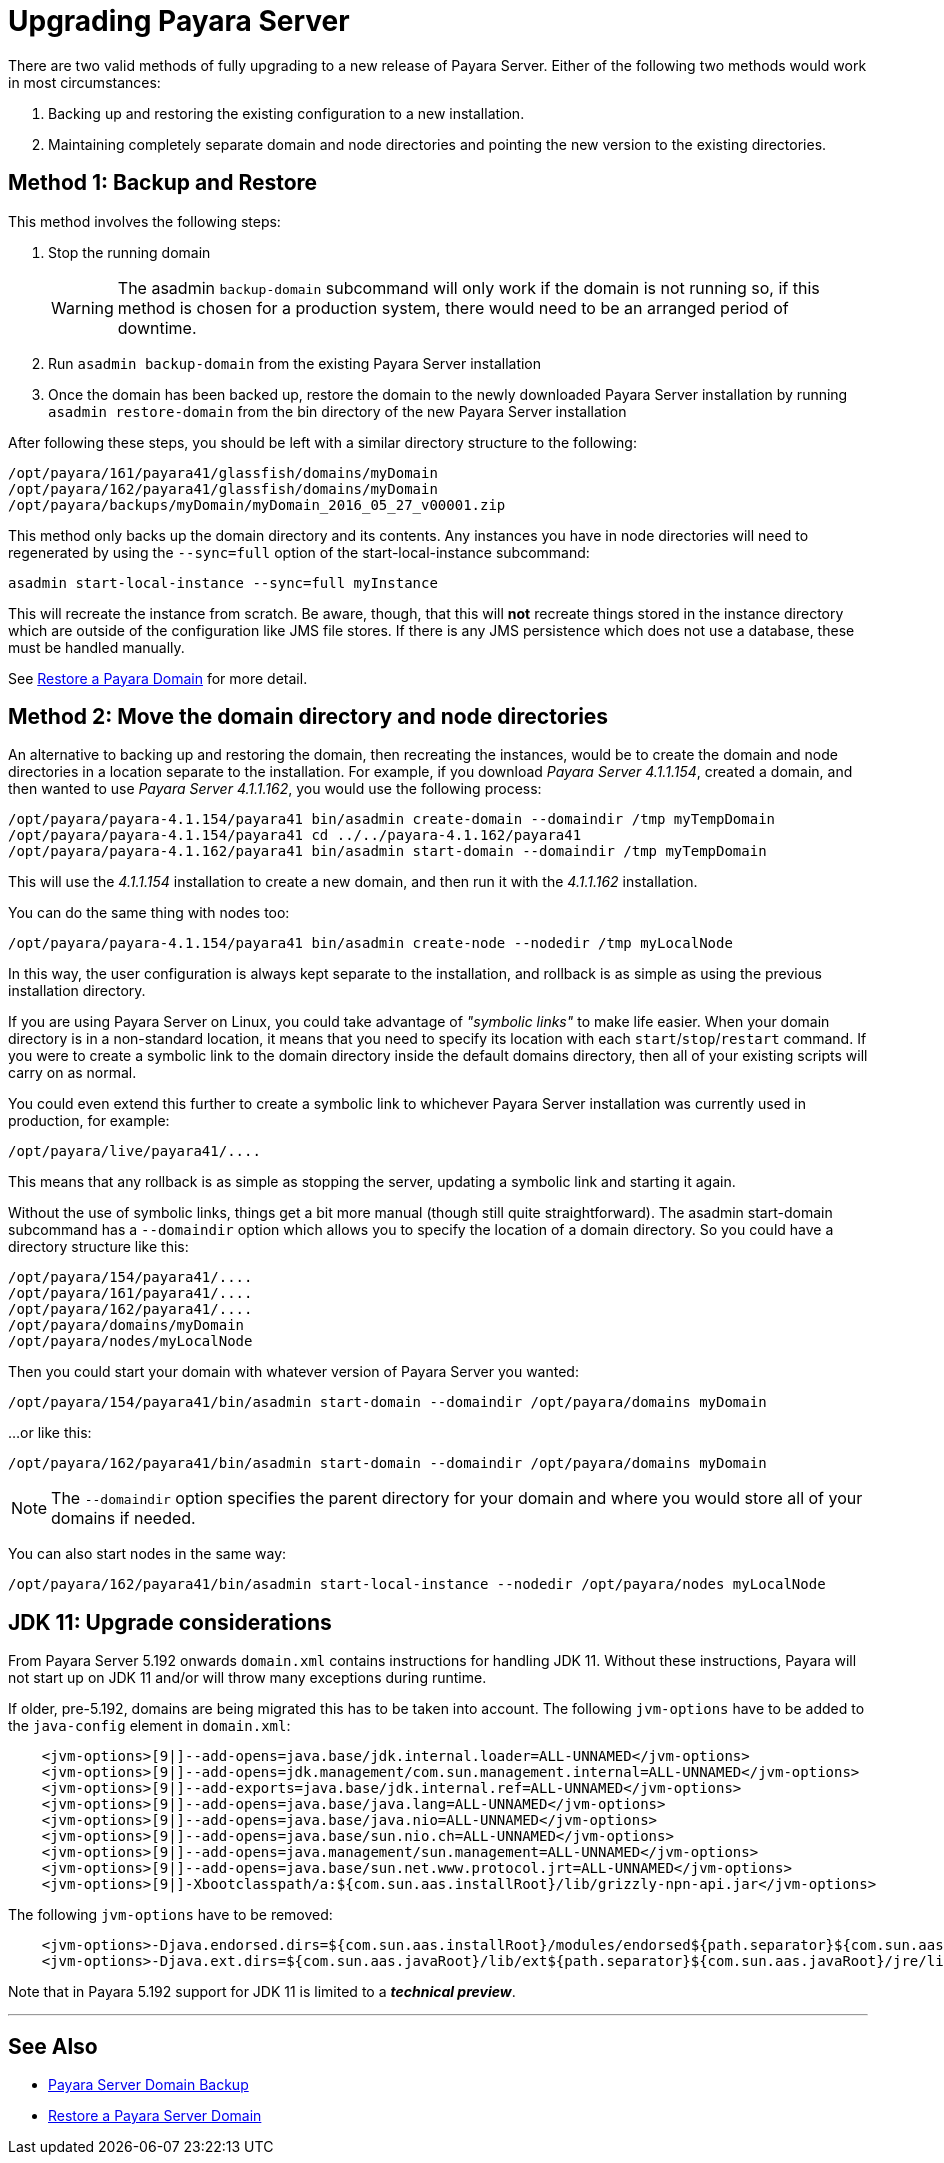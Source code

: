 [[upgrade-payara-server]]
= Upgrading Payara Server

There are two valid methods of fully upgrading to a new release of Payara
Server. Either of the following two methods would work in most circumstances:

. Backing up and restoring the existing configuration to a new installation.
. Maintaining completely separate domain and node directories and pointing
the new version to the existing directories.

[[method-1-backup-and-restore]]
== Method 1: Backup and Restore

This method involves the following steps:

. Stop the running domain
+
WARNING: The asadmin `backup-domain` subcommand will only work if the domain is
not running so, if this method is chosen for a production system, there would
need to be an arranged period of downtime.

. Run `asadmin backup-domain` from the existing Payara Server installation
. Once the domain has been backed up, restore the domain to the newly
downloaded Payara Server installation by running `asadmin restore-domain`
from the bin directory of the new Payara Server installation

After following these steps, you should be left with a similar directory
structure to the following:

----
/opt/payara/161/payara41/glassfish/domains/myDomain
/opt/payara/162/payara41/glassfish/domains/myDomain
/opt/payara/backups/myDomain/myDomain_2016_05_27_v00001.zip
----

This method only backs up the domain directory and its contents.
Any instances you have in node directories will need to regenerated by using
the `--sync=full` option of the start-local-instance subcommand:

[source, shell]
----
asadmin start-local-instance --sync=full myInstance
----

This will recreate the instance from scratch. Be aware, though, that this
will *not* recreate things stored in the instance directory which are outside
of the configuration like JMS file stores. If there is any JMS persistence
which does not use a database, these must be handled manually.

See xref:documentation/user-guides/restore-domain.adoc[Restore a Payara Domain] for more detail.

[[method-2-move-the-domain-directory-and-node-directories]]
== Method 2: Move the domain directory and node directories

An alternative to backing up and restoring the domain, then recreating the
instances, would be to create the domain and node directories in a location
separate to the installation. For example, if you download _Payara Server 4.1.1.154_,
created a domain, and then wanted to use _Payara Server 4.1.1.162_, you would
use the following process:

[source, shell]
----
/opt/payara/payara-4.1.154/payara41 bin/asadmin create-domain --domaindir /tmp myTempDomain
/opt/payara/payara-4.1.154/payara41 cd ../../payara-4.1.162/payara41
/opt/payara/payara-4.1.162/payara41 bin/asadmin start-domain --domaindir /tmp myTempDomain
----

This will use the _4.1.1.154_ installation to create a new domain, and then run
it with the _4.1.1.162_ installation.

You can do the same thing with nodes too:

[source, shell]
----
/opt/payara/payara-4.1.154/payara41 bin/asadmin create-node --nodedir /tmp myLocalNode
----

In this way, the user configuration is always kept separate to the installation,
and rollback is as simple as using the previous installation directory.

If you are using Payara Server on Linux, you could take advantage of _"symbolic links"_
to make life easier. When your domain directory is in a non-standard
location, it means that you need to specify its location with each
`start`/`stop`/`restart` command. If you were to create a symbolic link to
the domain directory inside the default domains directory, then all of your
existing scripts will carry on as normal.

You could even extend this further to create a symbolic link to whichever
Payara Server installation was currently used in production, for example:

----
/opt/payara/live/payara41/....
----

This means that any rollback is as simple as stopping the server, updating
a symbolic link and starting it again.

Without the use of symbolic links, things get a bit more manual (though still
quite straightforward). The asadmin start-domain subcommand has a
`--domaindir` option which allows you to specify the location of a domain
directory. So you could have a directory structure like this:

----
/opt/payara/154/payara41/....
/opt/payara/161/payara41/....
/opt/payara/162/payara41/....
/opt/payara/domains/myDomain
/opt/payara/nodes/myLocalNode
----

Then you could start your domain with whatever version of Payara Server you
wanted:

[source, shell]
----
/opt/payara/154/payara41/bin/asadmin start-domain --domaindir /opt/payara/domains myDomain
----

...or like this:

[source, shell]
----
/opt/payara/162/payara41/bin/asadmin start-domain --domaindir /opt/payara/domains myDomain
----

NOTE: The `--domaindir` option specifies the parent directory for your
domain and where you would store all of your domains if needed. 

You can also start nodes in the same way:

[source, shell]
----
/opt/payara/162/payara41/bin/asadmin start-local-instance --nodedir /opt/payara/nodes myLocalNode
----

[[jdk-11-upgrade-considerations]]
== JDK 11: Upgrade considerations

From Payara Server 5.192 onwards `domain.xml` contains instructions for handling JDK 11. Without these instructions, Payara will not start up on JDK 11 and/or will throw many exceptions during runtime.

If older, pre-5.192, domains are being migrated this has to be taken into account. The following `jvm-options` have to be added to the `java-config` element in `domain.xml`:

```xml
    <jvm-options>[9|]--add-opens=java.base/jdk.internal.loader=ALL-UNNAMED</jvm-options>
    <jvm-options>[9|]--add-opens=jdk.management/com.sun.management.internal=ALL-UNNAMED</jvm-options>      
    <jvm-options>[9|]--add-exports=java.base/jdk.internal.ref=ALL-UNNAMED</jvm-options>
    <jvm-options>[9|]--add-opens=java.base/java.lang=ALL-UNNAMED</jvm-options>
    <jvm-options>[9|]--add-opens=java.base/java.nio=ALL-UNNAMED</jvm-options>
    <jvm-options>[9|]--add-opens=java.base/sun.nio.ch=ALL-UNNAMED</jvm-options>
    <jvm-options>[9|]--add-opens=java.management/sun.management=ALL-UNNAMED</jvm-options>
    <jvm-options>[9|]--add-opens=java.base/sun.net.www.protocol.jrt=ALL-UNNAMED</jvm-options>
    <jvm-options>[9|]-Xbootclasspath/a:${com.sun.aas.installRoot}/lib/grizzly-npn-api.jar</jvm-options>
```

The following `jvm-options` have to be removed:

```xml
    <jvm-options>-Djava.endorsed.dirs=${com.sun.aas.installRoot}/modules/endorsed${path.separator}${com.sun.aas.installRoot}/lib/endorsed</jvm-options>
    <jvm-options>-Djava.ext.dirs=${com.sun.aas.javaRoot}/lib/ext${path.separator}${com.sun.aas.javaRoot}/jre/lib/ext${path.separator}${com.sun.aas.instanceRoot}/lib/ext</jvm-options>
```

Note that in Payara 5.192 support for JDK 11 is limited to a *_technical preview_*.

---
[[see-also]]
== See Also

* xref:documentation/user-guides/backup-domain.adoc[Payara Server Domain Backup]
* xref:documentation/user-guides/restore-domain.adoc[Restore a Payara Server Domain]
